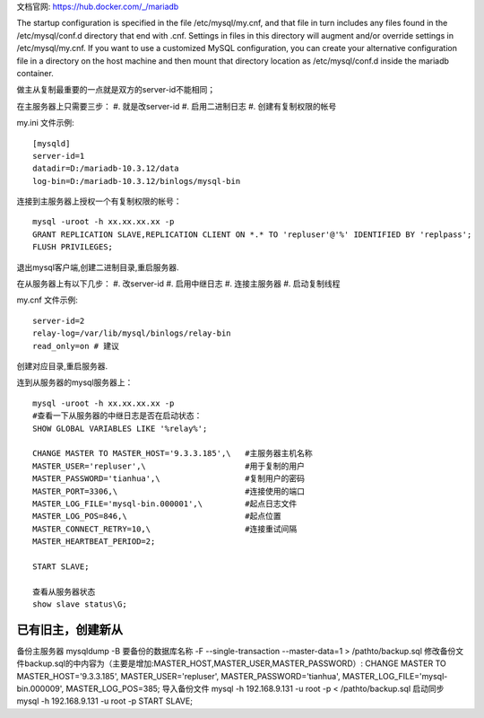 
文档官网: https://hub.docker.com/_/mariadb

The startup configuration is specified in the file /etc/mysql/my.cnf, and that file in turn includes any files found in the /etc/mysql/conf.d directory that end with .cnf. Settings in files in this directory will augment and/or override settings in /etc/mysql/my.cnf. If you want to use a customized MySQL configuration, you can create your alternative configuration file in a directory on the host machine and then mount that directory location as /etc/mysql/conf.d inside the mariadb container.


做主从复制最重要的一点就是双方的server-id不能相同；

在主服务器上只需要三步：
#. 就是改server-id
#. 启用二进制日志
#. 创建有复制权限的帐号

my.ini 文件示例:
::
  [mysqld]
  server-id=1
  datadir=D:/mariadb-10.3.12/data
  log-bin=D:/mariadb-10.3.12/binlogs/mysql-bin

连接到主服务器上授权一个有复制权限的帐号：
::
  mysql -uroot -h xx.xx.xx.xx -p
  GRANT REPLICATION SLAVE,REPLICATION CLIENT ON *.* TO 'repluser'@'%' IDENTIFIED BY 'replpass';
  FLUSH PRIVILEGES;

退出mysql客户端,创建二进制目录,重启服务器.

在从服务器上有以下几步：
#. 改server-id
#. 启用中继日志
#. 连接主服务器
#. 启动复制线程

my.cnf 文件示例:
::
  server-id=2
  relay-log=/var/lib/mysql/binlogs/relay-bin
  read_only=on # 建议

创建对应目录,重启服务器.

连到从服务器的mysql服务器上：
::
  mysql -uroot -h xx.xx.xx.xx -p
  #查看一下从服务器的中继日志是否在启动状态：
  SHOW GLOBAL VARIABLES LIKE '%relay%';
  
  CHANGE MASTER TO MASTER_HOST='9.3.3.185',\   #主服务器主机名称
  MASTER_USER='repluser',\                     #用于复制的用户
  MASTER_PASSWORD='tianhua',\                  #复制用户的密码
  MASTER_PORT=3306,\                           #连接使用的端口
  MASTER_LOG_FILE='mysql-bin.000001',\         #起点日志文件
  MASTER_LOG_POS=846,\                         #起点位置
  MASTER_CONNECT_RETRY=10,\                    #连接重试间隔
  MASTER_HEARTBEAT_PERIOD=2;
  
  START SLAVE;

  查看从服务器状态
  show slave status\G;


已有旧主，创建新从
=================
备份主服务器
mysqldump -B 要备份的数据库名称 -F --single-transaction --master-data=1 > /pathto/backup.sql
修改备份文件backup.sql的中内容为（主要是增加:MASTER_HOST,MASTER_USER,MASTER_PASSWORD）:
CHANGE MASTER TO MASTER_HOST='9.3.3.185', MASTER_USER='repluser', MASTER_PASSWORD='tianhua', MASTER_LOG_FILE='mysql-bin.000009', MASTER_LOG_POS=385;
导入备份文件
mysql -h 192.168.9.131 -u root -p < /pathto/backup.sql
启动同步
mysql -h 192.168.9.131 -u root -p
START SLAVE;